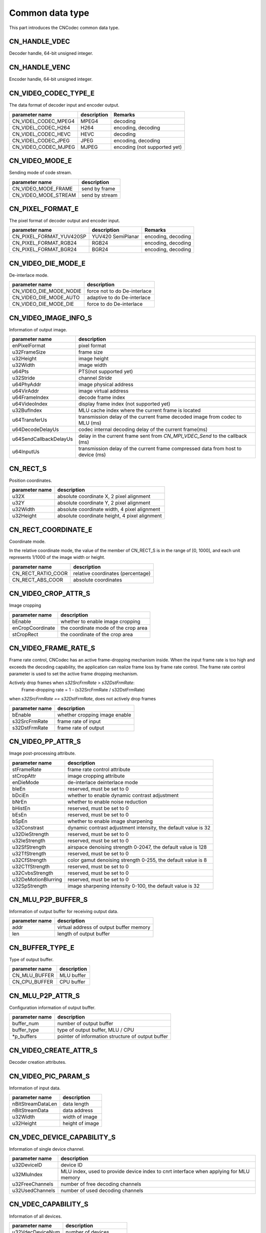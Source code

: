.. _topics-Common data type:

Common data type
=============================

This part introduces the CNCodec common data type.

CN_HANDLE_VDEC
-----------------------

Decoder handle, 64-bit unsigned integer.

CN_HANDLE_VENC
------------------------

Encoder handle, 64-bit unsigned integer.

CN_VIDEO_CODEC_TYPE_E
-------------------------

The data format of decoder input and encoder output.

+----------------------+-------------+------------------------------+
| parameter name       | description | Remarks                      |
+======================+=============+==============================+
| CN_VIDEL_CODEC_MPEG4 | MPEG4       | decoding                     |
+----------------------+-------------+------------------------------+
| CN_VIDEL_CODEC_H264  | H264        | encoding, decoding           |
+----------------------+-------------+------------------------------+
| CN_VIDEL_CODEC_HEVC  | HEVC        | decoding                     |
+----------------------+-------------+------------------------------+
| CN_VIDEL_CODEC_JPEG  | JPEG        | encoding, decoding           |
+----------------------+-------------+------------------------------+
| CN_VIDEO_CODEC_MJPEG | MJPEG       | encoding (not supported yet) |
+----------------------+-------------+------------------------------+

CN_VIDEO_MODE_E
--------------------------

Sending mode of code stream.

+----------------------+-----------------+
| parameter name       | description     |
+======================+=================+
| CN_VIDEO_MODE_FRAME  | send by frame   |
+----------------------+-----------------+
| CN_VIDEO_MODE_STREAM | send by stream  |
+----------------------+-----------------+

CN_PIXEL_FORMAT_E
--------------------------

The pixel format of decoder output and encoder input.

+--------------------------+-------------------+------------------------------+
| parameter name           | description       | Remarks                      |
+==========================+===================+==============================+
| CN_PIXEL_FORMAT_YUV420SP | YUV420 SemiPlanar | encoding, decoding           |
+--------------------------+-------------------+------------------------------+
| CN_PIXEL_FORMAT_RGB24    | RGB24             | encoding, decoding           |
+--------------------------+-------------------+------------------------------+
| CN_PIXEL_FORMAT_BGR24    | BGR24             | encoding, decoding           |
+--------------------------+-------------------+------------------------------+

CN_VIDEO_DIE_MODE_E
--------------------------

De-interlace mode.

+-------------------------+------------------------------+
| parameter name          | description                  |
+=========================+==============================+
| CN_VIDEO_DIE_MODE_NODIE | force not to do De-interlace |
+-------------------------+------------------------------+
| CN_VIDEO_DIE_MODE_AUTO  | adaptive to do De-interlace  |
+-------------------------+------------------------------+
| CN_VIDEO_DIE_MODE_DIE   | force to do De-interlace     |
+-------------------------+------------------------------+

CN_VIDEO_IMAGE_INFO_S
--------------------------

Information of output image.

+------------------------+-------------------------------------------+
| parameter name         | description                               |
+========================+===========================================+
| enPixelFormat          | pixel format                              |
+------------------------+-------------------------------------------+
| u32FrameSize           | frame size                                |
+------------------------+-------------------------------------------+
| u32Height              | image height                              |
+------------------------+-------------------------------------------+
| u32Width               | image width                               |
+------------------------+-------------------------------------------+
| u64Pts                 | PTS(not supported yet)                    |
+------------------------+-------------------------------------------+
| u32Stride              | channel *Stride*                          |
+------------------------+-------------------------------------------+
| u64PhyAddr             | image physical address                    |
+------------------------+-------------------------------------------+
| u64VirAddr             | image virtual address                     |
+------------------------+-------------------------------------------+
| u64FrameIndex          | decode frame index                        |
+------------------------+-------------------------------------------+
| u64VideoIndex          | display frame index (not supported yet)   |
+------------------------+-------------------------------------------+
| u32BufIndex            | MLU cache index where the current frame is| 
|                        | located                                   |
+------------------------+-------------------------------------------+
| u64TransferUs          | transmission delay of the current frame   |
|                        | decoded image from codec to MLU (ms)      |
+------------------------+-------------------------------------------+
| u64DecodeDelayUs       | codec internal decoding  delay of the     |
|                        | current frame(ms)                         |
+------------------------+-------------------------------------------+
| u64SendCallbackDelayUs | delay in the current frame sent from      |
|                        | *CN_MPI_VDEC_Send* to the callback (ms)   |
+------------------------+-------------------------------------------+
| u64InputUs             | transmission delay of the current frame   | 
|                        | compressed data from host to device (ms)  |
+------------------------+-------------------------------------------+

CN_RECT_S
--------------------------

Position coordinates.

+-----------------+----------------------------------------------+
| parameter name  | description                                  |
+=================+==============================================+
| u32X            | absolute coordinate X, 2 pixel alignment     |
+-----------------+----------------------------------------------+
| u32Y            | absolute coordinate Y, 2 pixel alignment     |
+-----------------+----------------------------------------------+
| u32Width        | absolute coordinate width, 4 pixel alignment |
+-----------------+----------------------------------------------+
| u32Height       | absolute coordinate height, 4 pixel alignment|
+-----------------+----------------------------------------------+

CN_RECT_COORDINATE_E
--------------------------

Coordinate mode.

In the relative coordinate mode, the value of the member of CN_RECT_S is in the range of [0, 1000], and each unit represents 1/1000 of the image width or height.

+------------------------+-------------------------------------------+
| parameter name         | description                               |
+========================+===========================================+
| CN_RECT_RATIO_COOR     | relative coordinates (percentage)         |
+------------------------+-------------------------------------------+
| CN_RECT_ABS_COOR       | absolute coordinates                      |
+------------------------+-------------------------------------------+

CN_VIDEO_CROP_ATTR_S
--------------------------

Image cropping

+------------------------+-------------------------------------------+
| parameter name         | description                               |
+========================+===========================================+
| bEnable                | whether to enable image cropping          |
+------------------------+-------------------------------------------+
| enCropCoordinate       | the coordinate mode of the crop area      |
+------------------------+-------------------------------------------+
| stCropRect             | the coordinate of the crop area           |
+------------------------+-------------------------------------------+

CN_VIDEO_FRAME_RATE_S
--------------------------

Frame rate control, CNCodec has an active frame-dropping mechanism inside. When the input frame rate is too high and exceeds the decoding capability, the application can realize frame loss by frame rate control. The frame rate control parameter is used to set the active frame dropping mechanism.

Actively drop frames when *s32SrcFrmRate* > *s32DstFrmRate*:
    Frame-dropping rate = 1 - (s32SrcFrmRate / s32DstFrmRate)

when *s32SrcFrmRate == s32DstFrmRate*, does not actively drop frames

+------------------------+-------------------------------------------+
| parameter name         | description                               |
+========================+===========================================+
| bEnable                | whether cropping image enable             |
+------------------------+-------------------------------------------+
| s32SrcFrmRate          | frame rate of input                       |
+------------------------+-------------------------------------------+
| s32DstFrmRate          | frame rate of output                      |
+------------------------+-------------------------------------------+

CN_VIDEO_PP_ATTR_S
--------------------------

Image post-processing attribute.

+------------------------+----------------------------------------------------------------+
| parameter name         | description                                                    |
+========================+================================================================+
| stFrameRate            | frame rate control attribute                                   |
+------------------------+----------------------------------------------------------------+
| stCropAttr             | image cropping attribute                                       |
+------------------------+----------------------------------------------------------------+
| enDieMode              | de-interlace deinterlace mode                                  |
+------------------------+----------------------------------------------------------------+
| bIeEn                  | reserved, must be set to 0                                     |
+------------------------+----------------------------------------------------------------+
| bDciEn                 | whether to enable dynamic contrast adjustment                  |
+------------------------+----------------------------------------------------------------+
| bNrEn                  | whether to enable noise reduction                              |
+------------------------+----------------------------------------------------------------+
| bHistEn                | reserved, must be set to 0                                     |
+------------------------+----------------------------------------------------------------+
| bEsEn                  | reserved, must be set to 0                                     |
+------------------------+----------------------------------------------------------------+
| bSpEn                  | whether to enable image sharpening                             |
+------------------------+----------------------------------------------------------------+
| u32Constrast           | dynamic contrast adjustment intensity, the default value is 32 |
+------------------------+----------------------------------------------------------------+
| u32DieStrength         | reserved, must be set to 0                                     |
+------------------------+----------------------------------------------------------------+
| u32IeStrength          | reserved, must be set to 0                                     |
+------------------------+----------------------------------------------------------------+
| u32SfStrength          | airspace denoising strength 0-2047, the default value is 128   |
+------------------------+----------------------------------------------------------------+
| u32TfStrength          | reserved, must be set to 0                                     |
+------------------------+----------------------------------------------------------------+
| u32CfStrength          | color gamut denoising strength 0-255, the default value is 8   |
+------------------------+----------------------------------------------------------------+
| u32CTfStrength         | reserved, must be set to 0                                     |
+------------------------+----------------------------------------------------------------+
| u32CvbsStrength        | reserved, must be set to 0                                     |
+------------------------+----------------------------------------------------------------+
| u32DeMotionBlurring    | reserved, must be set to 0                                     |
+------------------------+----------------------------------------------------------------+
| u32SpStrength          | image sharpening intensity 0-100, the default value is 32      |
+------------------------+----------------------------------------------------------------+

CN_MLU_P2P_BUFFER_S
--------------------------

Information of output buffer for receiving output data.

+-----------------+-------------------------------------------+
| parameter name  | description                               |
+=================+===========================================+
| addr            | virtual address of output buffer memory   |
+-----------------+-------------------------------------------+
| len             | length of output buffer                   |
+-----------------+-------------------------------------------+

CN_BUFFER_TYPE_E
--------------------------

Type of output buffer.

+-----------------+---------------------+
| parameter name  | description         |
+=================+=====================+
| CN_MLU_BUFFER   | MLU buffer          |
+-----------------+---------------------+
| CN_CPU_BUFFER   | CPU buffer          |
+-----------------+---------------------+

CN_MLU_P2P_ATTR_S
--------------------------

Configuration information of output buffer.

+-----------------+---------------------------------------------------+
| parameter name  | description                                       |
+=================+===================================================+
| buffer_num      | number of output buffer                           |
+-----------------+---------------------------------------------------+
| buffer_type     | type of output buffer, MLU / CPU                  |
+-----------------+---------------------------------------------------+
| \*p_buffers     | pointer of information structure of output buffer |
+-----------------+---------------------------------------------------+

CN_VIDEO_CREATE_ATTR_S
--------------------------

Decoder creation attributes.

+--------------------------+---------------------------------------------------------+
| parameter name           | description                                             |
+==========================+=========================================================+
| u32VdecDeviceID          | device ID, 0-(device num-1), each device ID             |
|                          | points to a board                                        |
+--------------------------+---------------------------------------------------------+
| enInputVideoCodec        | decode input data format                                |
+--------------------------+---------------------------------------------------------+
| enVideoMode              | code stream transmission method                         |
+--------------------------+---------------------------------------------------------+
| u32MaxWidth              | maximum supported resolution (width)                    |
+--------------------------+---------------------------------------------------------+
| u32MaxHeight             | maximum supported resolution (height)                   |
+--------------------------+---------------------------------------------------------+
| u32TargetWidth           | output resolution (width), 2 pixel alignment            |
+--------------------------+---------------------------------------------------------+
| u32TargetHeight          | output resolution (height), 2 pixel alignment           |
+--------------------------+---------------------------------------------------------+
| u32TargetWidthSubstream  | substream output resolution (width) 2 pixel alignment,  |
|                          | 0 = off substream output                                |
+--------------------------+---------------------------------------------------------+
| u32TargetHeightSubstream | substream output resolution (height) 2 pixel alignment, |
|                          | 0 = off substream output                                |
+--------------------------+---------------------------------------------------------+
| u32MaxFrameSize          | maximum *ES frame* size (not supported yet)             |
+--------------------------+---------------------------------------------------------+
| u32EsBufCount            | number of ES stream buffers (not supported yet)         |
+--------------------------+---------------------------------------------------------+
| u32ImageBufCount         | image buffer format (not supported yet)                 |
+--------------------------+---------------------------------------------------------+
| enOutputPixelFormat      | output pixel format                                     |
+--------------------------+---------------------------------------------------------+
| enVideoCreateMode        | decoding mode (not supported yet)                       |
+--------------------------+---------------------------------------------------------+
| stPostProcessAttr        | image post-processing attribute                         |
+--------------------------+---------------------------------------------------------+
| u64UserData              | callback function user context                          |
+--------------------------+---------------------------------------------------------+
| pImageCallBack           | callback function pointer of decoded picture            |
+--------------------------+---------------------------------------------------------+
| mluP2pAttr               | configuration information of MLU cache in P2P mode      |
+--------------------------+---------------------------------------------------------+

CN_VIDEO_PIC_PARAM_S
--------------------------

Information of input data.

+------------------------+------------------------+
| parameter name         | description            |
+========================+========================+
| nBitStreamDataLen      | data length            |
+------------------------+------------------------+
| nBitStreamData         | data address           |
+------------------------+------------------------+
| u32Width               | width of image         |
+------------------------+------------------------+
| u32Height              | height of image        |
+------------------------+------------------------+

CN_VDEC_DEVICE_CAPABILITY_S
-------------------------------

Information of single device channel.

+------------------------+---------------------------------------------------------+
| parameter name         | description                                             |
+========================+=========================================================+
| u32DeviceID            | device ID                                               |
+------------------------+---------------------------------------------------------+
| u32MluIndex            | MLU index, used to provide device index to cnrt         |
|                        | interface when applying for MLU memory                  |
+------------------------+---------------------------------------------------------+
| u32FreeChannels        | number of free decoding channels                        |
+------------------------+---------------------------------------------------------+
| u32UsedChannels        | number of used decoding channels                        |
+------------------------+---------------------------------------------------------+

CN_VDEC_CAPABILITY_S
-------------------------------

Information of all devices.

+------------------+---------------------------------------------------+
| parameter name   | description                                       |
+==================+===================================================+
| u32VdecDeviceNum | number of devices                                 |
+------------------+---------------------------------------------------+
| VdecDeviceList[] | information of all devices                        |
+------------------+---------------------------------------------------+

CN_VDEC_IMAGE_CALLBACK
-------------------------------

Callback function of decoded image:

CN_VOID (\*CN_VDEC_IMAGE_CALLBACK)(CN_VIDEO_IMAGE_INFO_S \*pImageOutput, CN_U64 u64UserData);

+------------------+---------------------------------------------------+
| parameter name   | description                                       |
+==================+===================================================+
| pImageOutput     | information of output image                       |
+------------------+---------------------------------------------------+
| u64UserData      | user context                                      |
+------------------+---------------------------------------------------+

CN_LOG_LEVEL
-------------------------------

Log level, enumerated type.

+------------------------+------------------------+
| parameter name         | description            |
+========================+========================+
| CN_LOG_NONE            | none-level log         |
+------------------------+------------------------+
| CN_LOG_ERR             | error log              |
+------------------------+------------------------+
| CN_LOG_WARN            | warning log            |
+------------------------+------------------------+
| CN_LOG_INFO            | information log        |
+------------------------+------------------------+
| CN_LOG_DEBUG           | debug log              |
+------------------------+------------------------+

CN_LOG_CALLBACK
------------------------------

Callback function of log:

CN_VOID (\*CN_LOG_CALLBACK)(CN_LOG_LEVEL level, const char \*msg);

+------------------+---------------------------------+
| parameter name   | description                     |
+==================+=================================+
| level            | log level                       |
+------------------+---------------------------------+
| msg              | log information                 |
+------------------+---------------------------------+

CNResult
------------------------------

definition of  CNCodec interface return value.

+-----------------------------------+-------+--------------------------------------------+
| parameter name                    | value | description                                |
+===================================+=======+============================================+
| CN_SUCCESS                        | 0     | success                                    |
+-----------------------------------+-------+--------------------------------------------+
| CN_ERROR_INVALID_VALUE            | 1     | invalid parameter                          |
+-----------------------------------+-------+--------------------------------------------+
| CN_ERROR_OUT_OF_MEMORY            | 2     | out of storage                             |
+-----------------------------------+-------+--------------------------------------------+
| CN_ERROR_NOT_INITIALIZED          | 3     | not initialized                            |
+-----------------------------------+-------+--------------------------------------------+
| CN_ERROR_DEINITHALIZED            | 4     | has been destroyed                         |
+-----------------------------------+-------+--------------------------------------------+
| CN_ERROR_PROFILER_DISABLED        | 5     | profiler is disabled                       |
+-----------------------------------+-------+--------------------------------------------+
| CN_ERROR_PROFILER_NOT_INITIALIZED | 6     | profiler is not initialized                |
+-----------------------------------+-------+--------------------------------------------+
| CN_ERROR_ALREADY_STARTED          | 7     | already started                            |
+-----------------------------------+-------+--------------------------------------------+
| CN_ERROR_ALREADY_STOPPED          | 8     | already stopped                            |
+-----------------------------------+-------+--------------------------------------------+
| CN_ERROR_OS_CALL                  | 9     | failed to call OS system                   |
+-----------------------------------+-------+--------------------------------------------+
| CN_ERROR_INVALID_FORMAT           | 10    | unsupported encoding format                |
+-----------------------------------+-------+--------------------------------------------+
| CN_ERROR_NO_RESOURCE              | 11    | out of resources                           |
+-----------------------------------+-------+--------------------------------------------+
| CN_ERROR_NO_DEVICE                | 100   | device does not exist                      |
+-----------------------------------+-------+--------------------------------------------+
| CN_ERROR_INVALID_DEVICE           | 101   | invalid device                             |
+-----------------------------------+-------+--------------------------------------------+
| CN_ERROR_INVALID_IMAGE            | 200   | invalid image                              |
+-----------------------------------+-------+--------------------------------------------+
| CN_ERROR_INVALID_CONTEXT          | 201   | invalid context                            |
+-----------------------------------+-------+--------------------------------------------+
| CN_ERROR_INVALID_DATA             | 202   | invalid data                               |
+-----------------------------------+-------+--------------------------------------------+
| CN_ERROR_INVALID_SOURCE           | 300   | invalid input source                       |
+-----------------------------------+-------+--------------------------------------------+
| CN_ERROR_FILE_NOT_FOUND           | 301   | file dose not exist                        |
+-----------------------------------+-------+--------------------------------------------+
| CN_ERROR_INVALID_HANDLE           | 400   | invalid handle                             |
+-----------------------------------+-------+--------------------------------------------+
| CN_ERROR_NOT_FOUND                | 500   | not found                                  |
+-----------------------------------+-------+--------------------------------------------+
| CN_ERROR_NOT_READY                | 600   | not ready                                  |
+-----------------------------------+-------+--------------------------------------------+
| CN_ERROR_LAUNCH_FAILED            | 700   | failed to launch                           |
+-----------------------------------+-------+--------------------------------------------+
| CN_ERROR_LAUNCH_OUT_OF_RESOURCES  | 701   | memory allocation failed during launch     |
+-----------------------------------+-------+--------------------------------------------+
| CN_ERROR_LAUNCH_TIMEOUT           | 702   | launch time out                            |
+-----------------------------------+-------+--------------------------------------------+
| CN_ERROR_UNKNOWN                  | 999   | unknown error                              |
+-----------------------------------+-------+--------------------------------------------+
| CN_ERROR_SYSCALL                  | 1000  | failed to call SYS system                  |
+-----------------------------------+-------+--------------------------------------------+

CN_VENC_RC_t
------------------------------

Mode of encoder rate control.

+------------------+---------------------------------+
| parameter name   | description                     |
+==================+=================================+
| CBR              | fixed bit rate                  |
+------------------+---------------------------------+
| VBR              | variable bit rate               |
+------------------+---------------------------------+

CN_VENC_ATTR_H264_CBR_S
------------------------------

Encoder CBR rate control parameters.

+------------------+---------------------------------------------------+
| parameter name   | description                                       |
+==================+===================================================+
| u32Gop           | Gop value of H.264, range: [1, 65536]             |
+------------------+---------------------------------------------------+
| u32StatTime      | CBR code rate statistics time, unit: seconds,     |
|                  | range: [1, 60]                                    |
+------------------+---------------------------------------------------+
| u32SrcFrmRate    | VI input frame rate, the value is required to be  |
|                  | larger than *fr32DstFrmRate*                      |
+------------------+---------------------------------------------------+
| fr32DstFrmRate   | encoder output frame rate, unit: fps              |
+------------------+---------------------------------------------------+
| u32BitRate       | average bitrate, unit: kbps, range: [2, 102400]   |
+------------------+---------------------------------------------------+
| u32FluctuateLevel| the fluctuation level of the maximum code rate    |
|                  | relative to the average code rate, the range:     |
|                  | [0, 5], the recommended fluctuation level is 0.   |
+------------------+---------------------------------------------------+

CN_VENC_ATTR_H264_VBR_S
------------------------------

Encoder VBR rate control parameters.

+------------------+---------------------------------------------------+
| parameter name   | description                                       |
+==================+===================================================+
| u32Gop           | Gop value of H.264, range: [1, 65536]             |
+------------------+---------------------------------------------------+
| u32StatTime      | VBR code rate statistics time, unit: seconds,     |
|                  | range: [1, 60]                                    |
+------------------+---------------------------------------------------+
| u32SrcFrmRate    | VI input frame rate, the value is required to be  |
|                  | larger than *fr32DstFrmRate*                      |
+------------------+---------------------------------------------------+
| fr32DstFrmRate   | encoder output frame rate, unit: fps              |
+------------------+---------------------------------------------------+
| u32MaxBitRate    | maximum bitrate, unit: kbps, range: [2, 102400]   |
+------------------+---------------------------------------------------+
| u32MaxQp         | maximum image QP the encoder supports,            |
|                  | [u32MinQp, 51]                                    |
+------------------+---------------------------------------------------+
| u32MinQp         | minimum image QP the encoder supports, [0, 51]    |
+------------------+---------------------------------------------------+

CN_VENC_CREATE_ATTR_S
------------------------------

Attributes of encoder channel.

+--------------------------+---------------------------------------------------------+
| parameter name           | description                                             |
+==========================+=========================================================+
| u32VencDeviceID          | device ID, 0-(device num-1), each device ID             |
|                          | points to a board                                        |
+--------------------------+---------------------------------------------------------+
| VideoCodecType           | encoding data format, support MJPEG, H264, JPEG         |
+--------------------------+---------------------------------------------------------+
| rate_control_mode        | code rate control mode                                  |
+--------------------------+---------------------------------------------------------+
| u32MaxWidth              | maximum supported width of image to be encoded          |
+--------------------------+---------------------------------------------------------+
| u32MaxHeight             | maximum supported height of image to be encoded         |
+--------------------------+---------------------------------------------------------+
| pixel_format             | format of input pixel                                   |
+--------------------------+---------------------------------------------------------+
|                          | output resolution, 2 pixel alignment                    |
| u32TargetWidth           |                                                         |
|                          | when the output resolution is larger than 0, input      | 
|                          | images smaller than this resolution will be discarded,  | 
+--------------------------+ and input images larger than or equal to this resolution|
|                          | will be resized to output resolution and then be encoded|
|                          | for output                                              |
| u32TargetHeight          |                                                         |
|                          | when the output resolution is 0, output according to the| 
|                          | original resolution of the input data.                  |
+--------------------------+---------------------------------------------------------+
| H264CBR                  | CBR rate control parameter                              |
+--------------------------+---------------------------------------------------------+
| H264VBR                  | VBR rate control parameter                              |
+--------------------------+---------------------------------------------------------+
| bcolor2gray              | grayscale encoding settings (color image converted to   |
|                          | grayscale image and then encoded)                       |
+--------------------------+---------------------------------------------------------+
| encode_crop              | crop encoding settings                                  |
+--------------------------+---------------------------------------------------------+
| mluP2pAttr               | configuration information of MLU cache in P2P mode      |
+--------------------------+---------------------------------------------------------+
| pEncodeCallBack          | callback function pointer of encoded picture            |
+--------------------------+---------------------------------------------------------+
| pu64UserData             | user context of callback function                       |
+--------------------------+---------------------------------------------------------+

CN_VENC_DEVICE_CAPABILITY_S
------------------------------

Information of single encoding channel.

+------------------------+---------------------------------------------------------+
| parameter name         | description                                             |
+========================+=========================================================+
| u32DeviceID            | device ID                                               |
+------------------------+---------------------------------------------------------+
| u32MluIndex            | MLU index, used to provide device index to cnrt         |
|                        | interface when applying for MLU memory                  |
+------------------------+---------------------------------------------------------+
| u32FreeChannels        | number of free encoding channels                        |
+------------------------+---------------------------------------------------------+
| u32UsedChannels        | number of used encoding channels                        |
+------------------------+---------------------------------------------------------+

CN_VENC_CAPABILITY_S
------------------------------

Information of all encoding devices.

+------------------+---------------------------------------------------+
| parameter name   | description                                       |
+==================+===================================================+
| u32VencDeviceNum | number of devices                                 |
+------------------+---------------------------------------------------+
| VencDeviceList[] | information of all devices                        |
+------------------+---------------------------------------------------+